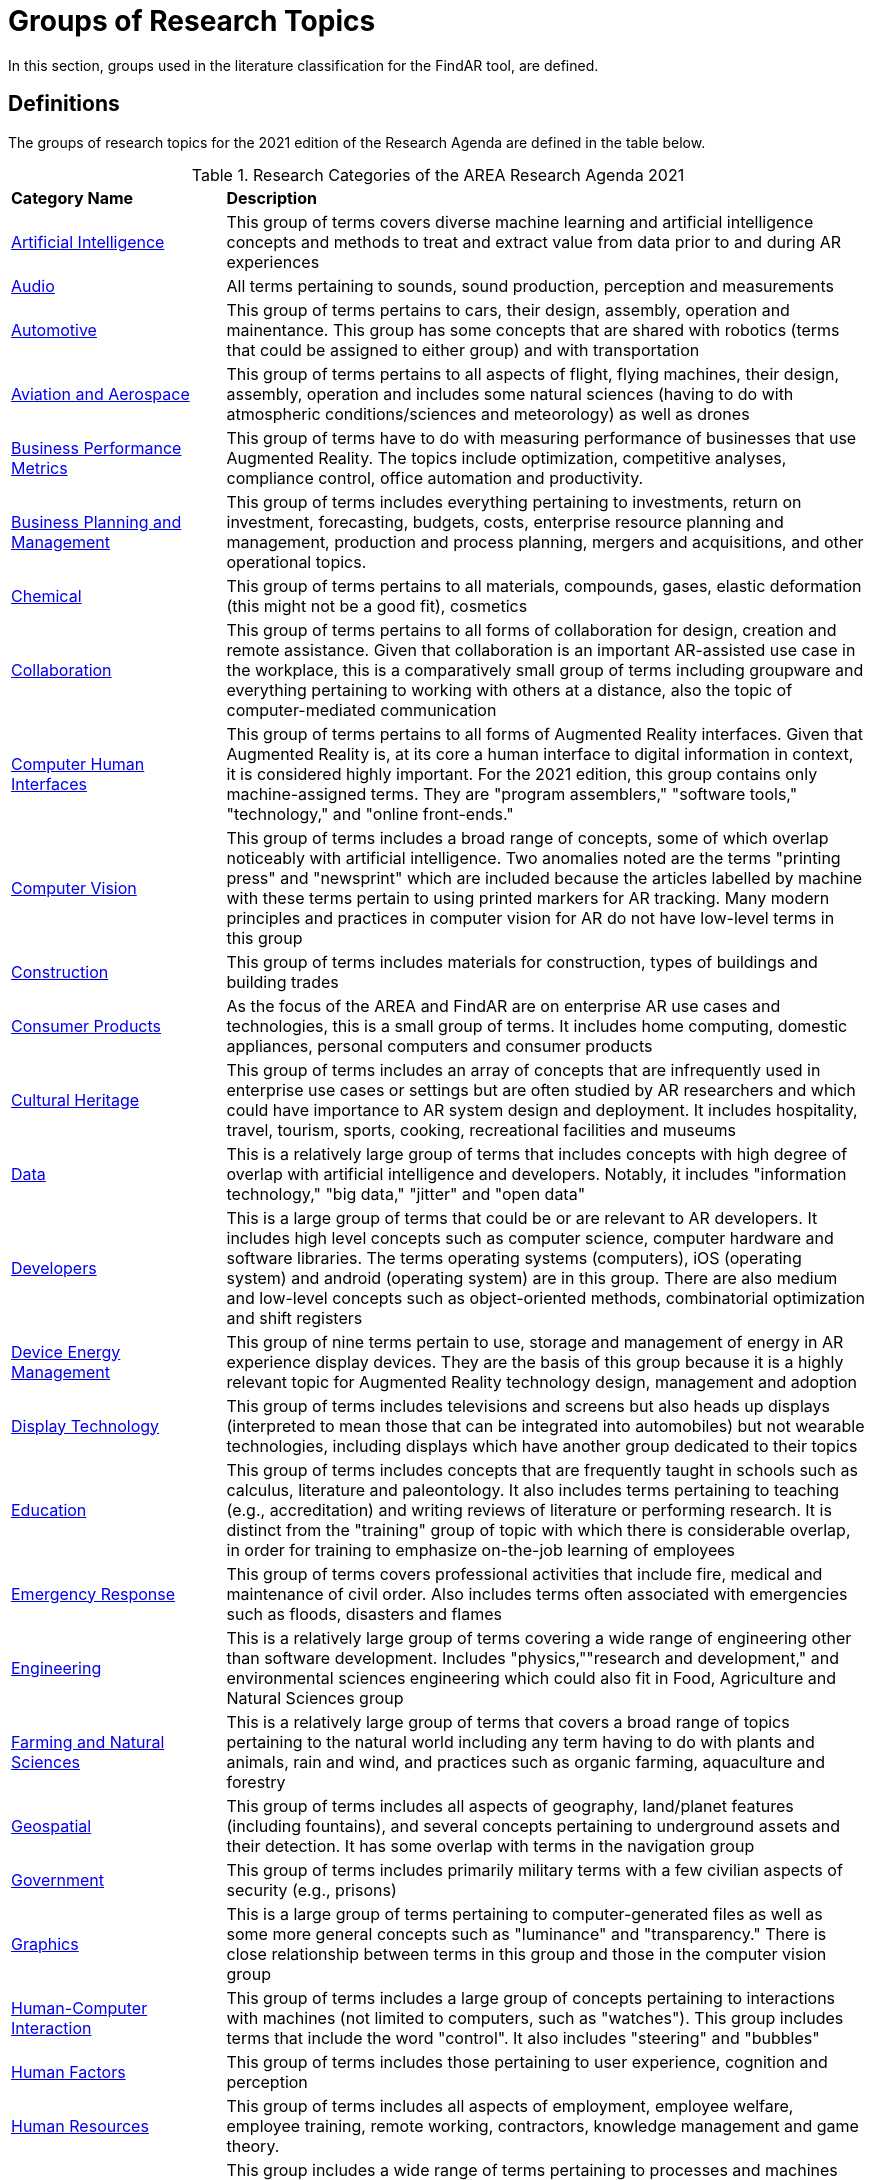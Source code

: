 # Groups of Research Topics

In this section, groups used in the literature classification for the FindAR tool, are defined.

## Definitions

The groups of research topics for the 2021 edition of the Research Agenda are defined in the table below.

[[ra-research-category-table,Table {counter:table-num}]]
.Research Categories of the AREA Research Agenda 2021
[cols="2,6",options="headers"]
|===
^|*Category Name* ^|*Description*
|<<Artificial_Intelligence-section, Artificial Intelligence>> |[[artificial_intelligence-concept]] This group of terms covers diverse machine learning and artificial intelligence concepts and methods to treat and extract value from data prior to and during AR experiences
|<<Audio-section, Audio>> |[[audio-concept]]All terms pertaining to sounds, sound production, perception and measurements
|<<Automotive-section, Automotive>> |[[automotive-concept]]This group of terms pertains to cars, their design, assembly, operation and mainentance. This group has some concepts that are shared with robotics (terms that could be assigned to either group) and with transportation
|<<Aviation_and_Aerospace-section, Aviation and Aerospace>> |[[aviation_and_aerospace-concept]]This group of terms pertains to all aspects of flight, flying machines, their design, assembly, operation and includes some natural sciences (having to do with atmospheric conditions/sciences and meteorology) as well as drones
|<<Business_Performance_Metrics-section, Business Performance Metrics>> |[[business_performance_metrics-concept]]This group of terms have to do with measuring performance of businesses that use Augmented Reality. The topics include optimization, competitive analyses, compliance control, office automation and productivity.
|<<Business_Planning_and_Management-section, Business Planning and Management>> |[[business_performance_metrics-concept]]This group of terms includes everything pertaining to investments, return on investment, forecasting, budgets, costs, enterprise resource planning and management, production and process planning, mergers and acquisitions, and other operational topics.
|<<Chemical-section, Chemical>> |[[chemical-concept]]This group of terms pertains to all materials, compounds, gases, elastic deformation (this might not be a good fit), cosmetics
|<<Collaboration-section, Collaboration>> |[[collaboration-concept]]This group of terms pertains to all forms of collaboration for design, creation and remote assistance. Given that collaboration is an important AR-assisted use case in the workplace, this is a comparatively small group of terms including groupware and everything pertaining to working with others at a distance, also the topic of computer-mediated communication
|<<Computer_Human_Interfaces-section, Computer Human Interfaces>> |[[computer_human_interfaces-concept]]This group of terms pertains to all forms of Augmented Reality interfaces. Given that Augmented Reality is, at its core a human interface to digital information in context, it is considered highly important. For the 2021 edition, this group contains only machine-assigned terms. They are "program assemblers," "software tools," "technology," and "online front-ends."
|<<Computer_Vision-section, Computer Vision>> |[[computer_vision-concept]]This group of terms includes a broad range of concepts, some of which overlap noticeably with artificial intelligence. Two anomalies noted are the terms "printing press" and "newsprint" which are included because the articles labelled by machine with these terms pertain to using printed markers for AR tracking. Many modern principles and practices in computer vision for AR do not have low-level terms in this group
|<<Construction-section, Construction>> |[[construction-concept]]This group of terms includes materials for construction, types of buildings and building trades
|<<Consumer_Products-section, Consumer Products>> |[[consumer_products-concept]]As the focus of the AREA and FindAR are on enterprise AR use cases and technologies, this is a small group of terms. It includes home computing, domestic appliances, personal computers and consumer products
|<<Cultural_Heritage-section, Cultural Heritage>> |[[cultural_heritage-concept]]This group of terms includes an array of concepts that are infrequently used in enterprise use cases or settings but are often studied by AR researchers and which could have importance to AR system design and deployment. It includes hospitality, travel, tourism, sports, cooking, recreational facilities and museums
|<<Data-section, Data>> |[[data-concept]]This is a relatively large group of terms that includes concepts with high degree of overlap with artificial intelligence and developers. Notably, it includes "information technology," "big data," "jitter" and "open data"
|<<Developers-section, Developers>> |[[developers-concept]]This is a large group of terms that could be or are relevant to AR developers. It includes high level concepts such as computer science, computer hardware and software libraries. The terms operating systems (computers), iOS (operating system) and android (operating system) are in this group. There are also medium and low-level concepts such as object-oriented methods, combinatorial optimization and shift registers
|<<Device_Energy_Management-section, Device Energy Management>> |[[device_energy_management-concept]]This group of nine terms pertain to use, storage and management of energy in AR experience display devices. They are the basis of this group because it is a highly relevant topic for Augmented Reality technology design, management and adoption
|<<Display_technology-section, Display Technology>> |[[display_technology-concept]]This group of terms includes televisions and screens but also heads up displays (interpreted to mean those that can be integrated into automobiles) but not wearable technologies, including displays which have another group dedicated to their topics
|<<Education-section, Education>> |[[education-concept]]This group of terms includes concepts that are frequently taught in schools such as calculus, literature and paleontology. It also includes terms pertaining to teaching (e.g., accreditation) and writing reviews of literature or performing research. It is distinct from the "training" group of topic with which there is considerable overlap, in order for training to emphasize on-the-job learning of employees
|<<Emergency_Response-section, Emergency Response>> |[[emergency_response-concept]]This group of terms  covers professional activities that include fire, medical and maintenance of civil order. Also includes terms often associated with emergencies such as floods, disasters and flames
|<<Engineering-section, Engineering>> |[[engineering-concept]]This is a relatively large group of terms covering a wide range of engineering other than software development. Includes "physics,""research and development," and environmental sciences engineering which could also fit in Food, Agriculture and Natural Sciences group
|<<Farming_and_Natural_Sciences-section, Farming and Natural Sciences>> |[[farming_and_natural_resources-concept]]This is a relatively large group of terms that covers a broad range of topics pertaining to the natural world including any term having to do with plants and animals, rain and wind, and practices such as organic farming, aquaculture and forestry
|<<Geospatial-section, Geospatial>> |[[geospatial-concept]]This group of terms includes all aspects of geography, land/planet features (including fountains), and several concepts pertaining to underground assets and their detection. It has some overlap with terms in the navigation group
|<<Government-section, Government>> |[[government-concept]]This group of terms includes primarily military terms with a few civilian aspects of security (e.g., prisons)
|<<Graphics-section, Graphics>> |[[graphics-concept]]This is a large group of terms pertaining to computer-generated files as well as some more general concepts such as "luminance" and "transparency." There is close relationship between terms in this group and those in the computer vision group
|<<Human-Computer_Interaction-section, Human-Computer Interaction>> |[[human-computer_interaction-concept]]This group of terms includes a large group of concepts pertaining to interactions with machines (not limited to computers, such as "watches"). This group includes terms that include the word "control". It also includes "steering" and "bubbles"
|<<Human_Factors-section, Human Factors>> |[[human_factors-concept]]This group of terms includes those pertaining to user experience, cognition and perception
|<<Human_Resources-section, Human Resources>> |[[human_resources-concept]]This group of terms includes all aspects of employment, employee welfare, employee training, remote working, contractors, knowledge management and game theory.
|<<Industrial_Equipment-section, Industrial Equipment>> |[[industrial_equipment-concept]]This group includes a wide range of terms pertaining to processes and machines used in industrial settings. Includes valves, presses, gears, fans, belts and similar terms, as well as industrial informatics
|<<Input-section, Input>> |[[input-concept]]This group of terms includes a wide range of concepts that pertain to capturing or understanding/processing the user's environment. Terms about face detection and recognition, haptics, handwriting, text and speech recognition are in this group. In addition, there are terms about odors, eyes and many pertaining to light quality and quantity. This group has the terms "personal computers" and "communication"
|<<Inspection_Safety_and_Quality-section, Inspection, Safety and Quality>> |[[inspection_safety_and_quality-concept]]This is a large group of terms about the topics of using AR for inspection, safety and quality measurement or documentation. It includes wide range of different types of risks and their detection or reduction. Also includes general terms such as "monitoring" and "measurement"
|<<Integration-section, Integration>> |[[integration-concept]]This group has three terms considered essential to the adoption of enterprise AR. They are "installation," "integration," and "data integration"
|<<Internet_of_Things-section, Internet of Things>> |[[internet_of_things-concept]]Compared with the complexity and importance of the technologies in this group, it contains a very limited set of terms ranging from "Industry 4.0" to "LED lamps"
|<<Liberal_Arts-section, Liberal Arts>> |[[liberal_arts-concept]]This group of terms includes many domains in the humanities, including arts, painting and several entertainment-related topics. The term "computer games" is in this group
|<<Logistics-section, Logistics>> |[[logistics-concept]]This group of terms spans supply chain, packaging and warehousing. It includes industrial equipment used in logistics such as fork lifts
|<<Maintenance-section, Maintenance>> |[[maintenance-concept]]Compared with the complexity and importance of the maintenance use cases where AR can add value, this is a small group of terms describing repair and maintenance tasks
|<<Manufacturing-section, Manufacturing>> |[[manufacturing-concept]]This is a large group of terms covering wide range of tasks and processes that take place in manufacturing facilities (plants) and their control and management
|<<Marine-section, Marine>> |[[marine-concept]]This group includes very small number of terms describing some maritime industry concepts
|<<Medical-section, Medical>> |[[medical-concept]]This is a large group of terms describing the human body, its measurement, wellness and processes or tools that can be used for its study, repair and interventions for a wide variety of objectives
|<<Metals_and_Mining-section, Metals and Mining>> |[[metals_mining-concept]]This group of terms includes all terms having to do with the processes of extracting and refining raw materials from the earth
|<<Navigation-section, Navigation>> |[[navigation-concept]]This group of terms has high overlap with those in the geospatial group. It includes specific navigational tools and processes such as maps, radionavigation, and navigation in indoor settings
|<<Networks-section, Networks>> |[[networks-concept]]This is a very large group of terms describing technologies that connect machines and computers to humans and one another. Includes "cloud computing"
|<<Oil_and_Gas-section, Oil and Gas>> |[[oil_and_gas-concept]]This is a group five terms about the oil and gas industry
|<<Optics-section, Optics>> |[[optics-concept]]This group of terms covers all types of optics, their design, manufacturing and usage
|<<Other-section, Other>> |[[other-concept]]This is a group that includes all the articles that have Augmented Reality, Virtual Reality or Mixed Reality as the one and only one machine-assigned term. It also includes articles that meet the criteria for inclusion in the FindAR database but do not have a machine-assigned term.
|<<Policy-section, Policy>> |[[policy-concept]]The terms in this group describe the decision making processes and results that governments and companies use and with which products, services and other offerings must comply. It includes developing countries, population statistics and global warming
|<<Power_and_Energy-section, Power and Energy>> |[[power_and_energy-concept]]This is a group of terms about the power and energy industry, including production, transmission and measurement of power and energy
|<<Presence-section, Presence>> |[[presence-concept]]This group includes two terms "reflection," and "avatars"
|<<Robotics-section, Robotics>> |[[robotics-concept]]Terms in this group pertain to the field of robotics as well as a range of processes that are controlled by robots. The group includes the term "chaos"
|<<Sales_and_Marketing-section, Sales and Marketing>> |[[sales_and_marketing-concept]]This group of terms covers all aspects of promoting products and services, financial transactions and tools for those, retailing, sales management, customer service, and value engineering
|<<Security-section, Security>> |[[security-concept]]This group of terms covers computer and data security, fraud and authorization concepts and processes to control or reduce breaches of security
|<<Semiconductors-section, Semiconductors>> |[[semiconductors-concept]]This is a large group of terms pertaining to topics of electronics, circuits, mircoelectromechanical devices and components for computers, as well as graphics processing units and digital signal processing
|<<Sensors-section, Sensors>> |[[sensors-concept]]This group of terms covers a wide range of devices, concepts and processes for detecting conditions. It could overlap with IoT and Input groups
|<<Simulation-section, Simulation>> |[[simulation-concept]]This group of terms covers simulation processes, virtualization and serious games
|<<Smart_Cities-section, Smart Cities>> |[[smart_cities-concept]]Terms in this relatively small group overlap with navigation and transportation but are united by having to do with the built environment and its connections with data and machines for automatic process monitoring and management. The term "digital twin" is in this group
|<<Standards-section, Standards>> |[[standards-concept]]The terms in this group pertain to development of standards and could include other approaches to increase interoperability. It mentions only one standards organization (ISO) and one standard (HTTP).
|<<Telecommunications-section, Telecommunications>> |[[telecommunications-concept]]This large group of terms pertains to the design, development, management and use of telecommunications technologies for transmission of voice, video and data. It includes 5G and mobile phones
|<<Training-section, Training>> |[[training-concept]]This group of terms emphasizes tasks and tools for on-the-job learning by employees
|<<Transportation-section, Transportation>> |[[transportation-concept]]This group of terms spans a range of infrastructures for the distribution of people and goods. It includes roads, railroads, bridges, pedestrians and related objects and concepts. Many terms overlap with smart city concepts
|<<Users-section, Users>> |[[users-concept]]Compared to the significance of users in the AR field, this is a very small group of terms that identify or describe users: students, engineers, studios, stars, snow
|<<Utilities-section, Utilities>> |[[utilities-concept]]Terms in this small group pertain to the distribution and delivery of water and waste.
|<<Video-section, Video>> |[[video-concept]]This large group of terms includes concepts and components for the creation and distribution of video content
|<<Wearables-section, Wearables>> |[[wearables-concept]]This small group of terms includes headphones, helmets and wearable computers and robots
|<<Web_Services-section, Web Services>> |[[web_services-concept]]This is a large group of terms spanning the concepts for design, use and management of web-based data, servers and software
|===
